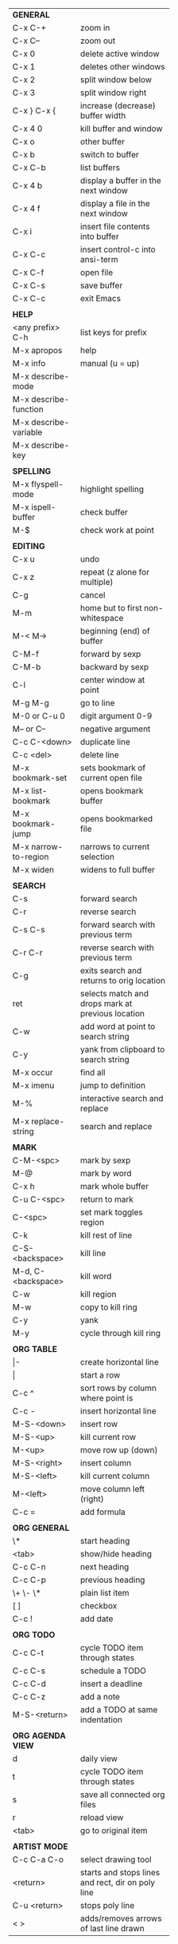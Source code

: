 #+HTML_HEAD: <style>body {font-size: xx-small;}</style>
#+OPTIONS: html-postamble:nil
#+TITLE:
| *GENERAL*             |                                                   |
| C-x C-+               | zoom in                                           |
| C-x C--               | zoom out                                          |
| C-x 0                 | delete active window                              |
| C-x 1                 | deletes other windows                             |
| C-x 2                 | split window below                                |
| C-x 3                 | split window right                                |
| C-x } C-x {           | increase (decrease) buffer width                  |
| C-x 4 0               | kill buffer and window                            |
| C-x o                 | other buffer                                      |
| C-x b                 | switch to buffer                                  |
| C-x C-b               | list buffers                                      |
| C-x 4 b               | display a buffer in the next window               |
| C-x 4 f               | display a file in the next window                 |
| C-x i                 | insert file contents into buffer                  |
| C-x C-c               | insert control-c into ansi-term                   |
| C-x C-f               | open file                                         |
| C-x C-s               | save buffer                                       |
| C-x C-c               | exit Emacs                                        |
|                       |                                                   |
| *HELP*                |                                                   |
| <any prefix> C-h      | list keys for prefix                              |
| M-x apropos           | help                                              |
| M-x info              | manual (u = up)                                   |
| M-x describe-mode     |                                                   |
| M-x describe-function |                                                   |
| M-x describe-variable |                                                   |
| M-x describe-key      |                                                   |
|                       |                                                   |
| *SPELLING*            |                                                   |
| M-x flyspell-mode     | highlight spelling                                |
| M-x ispell-buffer     | check buffer                                      |
| M-$                   | check work at point                               |
|                       |                                                   |
| *EDITING*             |                                                   |
| C-x u                 | undo                                              |
| C-x z                 | repeat (z alone for multiple)                     |
| C-g                   | cancel                                            |
| M-m                   | home but to first non-whitespace                  |
| M-< M->               | beginning (end) of buffer                         |
| C-M-f                 | forward by sexp                                   |
| C-M-b                 | backward by sexp                                  |
| C-l                   | center window at point                            |
| M-g M-g               | go to line                                        |
| M-0 or C-u 0          | digit argument 0-9                                |
| M-- or C--            | negative argument                                 |
| C-c C-<down>          | duplicate line                                    |
| C-c <del>             | delete line                                       |
| M-x bookmark-set      | sets bookmark of current open file                |
| M-x list-bookmark     | opens bookmark buffer                             |
| M-x bookmark-jump     | opens bookmarked file                             |
| M-x narrow-to-region  | narrows to current selection                      |
| M-x widen             | widens to full buffer                             |
|                       |                                                   |
| *SEARCH*              |                                                   |
| C-s                   | forward search                                    |
| C-r                   | reverse search                                    |
| C-s C-s               | forward search with previous term                 |
| C-r C-r               | reverse search with previous term                 |
| C-g                   | exits search and returns to orig location         |
| ret                   | selects match and drops mark at previous location |
| C-w                   | add word at point to search string                |
| C-y                   | yank from clipboard to search string              |
| M-x occur             | find all                                          |
| M-x imenu             | jump to definition                                |
| M-%                   | interactive search and replace                    |
| M-x replace-string    | search and replace                                |
|                       |                                                   |
| *MARK*                |                                                   |
| C-M-<spc>             | mark by sexp                                      |
| M-@                   | mark by word                                      |
| C-x h                 | mark whole buffer                                 |
| C-u C-<spc>           | return to mark                                    |
| C-<spc>               | set mark toggles region                           |
| C-k                   | kill rest of line                                 |
| C-S-<backspace>       | kill line                                         |
| M-d, C-<backspace>    | kill word                                         |
| C-w                   | kill region                                       |
| M-w                   | copy to kill ring                                 |
| C-y                   | yank                                              |
| M-y                   | cycle through kill ring                           |
|                       |                                                   |
| *ORG TABLE*           |                                                   |
| \vert-                | create horizontal line                            |
| \vert                 | start a row                                       |
| C-c ^                 | sort rows by column where point is                |
| C-c -                 | insert horizontal line                            |
| M-S-<down>            | insert row                                        |
| M-S-<up>              | kill current row                                  |
| M-<up>                | move row up (down)                                |
| M-S-<right>           | insert column                                     |
| M-S-<left>            | kill current column                               |
| M-<left>              | move column left (right)                          |
| C-c =                 | add formula                                       |
|                       |                                                   |
| *ORG GENERAL*         |                                                   |
| \*                    | start heading                                     |
| <tab>                 | show/hide heading                                 |
| C-c C-n               | next heading                                      |
| C-c C-p               | previous heading                                  |
| \+ \- \*              | plain list item                                   |
| [ ]                   | checkbox                                          |
| C-c !                 | add date                                          |
|                       |                                                   |
| *ORG TODO*            |                                                   |
| C-c C-t               | cycle TODO item through states                    |
| C-c C-s               | schedule a TODO                                   |
| C-c C-d               | insert a deadline                                 |
| C-c C-z               | add a note                                        |
| M-S-<return>          | add a TODO at same indentation                    |
|                       |                                                   |
| *ORG AGENDA VIEW*     |                                                   |
| d                     | daily view                                        |
| t                     | cycle TODO item through states                    |
| s                     | save all connected org files                      |
| r                     | reload view                                       |
| <tab>                 | go to original item                               |
|                       |                                                   |
| *ARTIST MODE*         |                                                   |
| C-c C-a C-o           | select drawing tool                               |
| <return>              | starts and stops lines and rect, dir on poly line |
| C-u <return>          | stops poly line                                   |
| < >                   | adds/removes arrows of last line drawn            |
